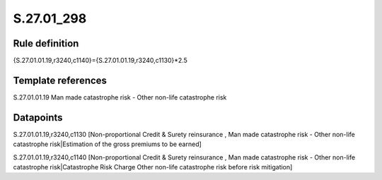 ===========
S.27.01_298
===========

Rule definition
---------------

{S.27.01.01.19,r3240,c1140}={S.27.01.01.19,r3240,c1130}*2.5


Template references
-------------------

S.27.01.01.19 Man made catastrophe risk - Other non-life catastrophe risk


Datapoints
----------

S.27.01.01.19,r3240,c1130 [Non-proportional Credit & Surety reinsurance , Man made catastrophe risk - Other non-life catastrophe risk|Estimation of the gross premiums to be earned]

S.27.01.01.19,r3240,c1140 [Non-proportional Credit & Surety reinsurance , Man made catastrophe risk - Other non-life catastrophe risk|Catastrophe Risk Charge Other non-life catastrophe risk before risk mitigation]



